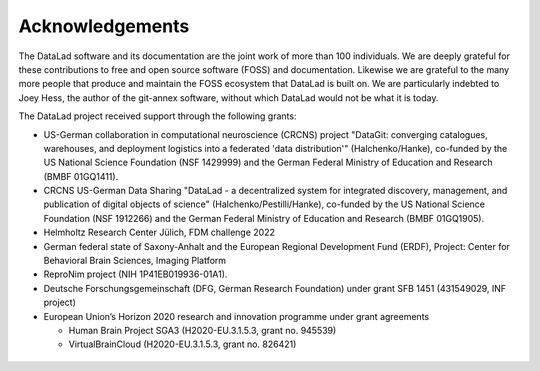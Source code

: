 Acknowledgements
----------------

The DataLad software and its documentation are the joint work of more than 100 individuals.
We are deeply grateful for these contributions to free and open source software (FOSS) and documentation.
Likewise we are grateful to the many more people that produce and maintain the FOSS ecosystem that DataLad is built on.
We are particularly indebted to Joey Hess, the author of the git-annex software, without which DataLad would not be what it is today.

The DataLad project received support through the following grants:

* US-German collaboration in computational neuroscience (CRCNS) project "DataGit: converging catalogues, warehouses, and deployment logistics into a federated 'data distribution'" (Halchenko/Hanke), co-funded by the US National Science Foundation (NSF 1429999) and the German Federal Ministry of Education and Research (BMBF 01GQ1411).
* CRCNS US-German Data Sharing "DataLad - a decentralized system for integrated discovery, management, and publication of digital objects of science" (Halchenko/Pestilli/Hanke), co-funded by the US National Science Foundation (NSF 1912266) and the German Federal Ministry of Education and Research (BMBF 01GQ1905).
* Helmholtz Research Center Jülich, FDM challenge 2022
* German federal state of Saxony-Anhalt and the European Regional Development Fund (ERDF), Project: Center for Behavioral Brain Sciences, Imaging Platform
* ReproNim project (NIH 1P41EB019936-01A1).
* Deutsche Forschungsgemeinschaft (DFG, German Research Foundation) under grant SFB 1451 (431549029, INF project)
* European Union’s Horizon 2020 research and innovation programme under grant agreements

  * Human Brain Project SGA3 (H2020-EU.3.1.5.3, grant no. 945539)
  * VirtualBrainCloud (H2020-EU.3.1.5.3, grant no. 826421)


.. figure:: artwork/src/funding.svg

